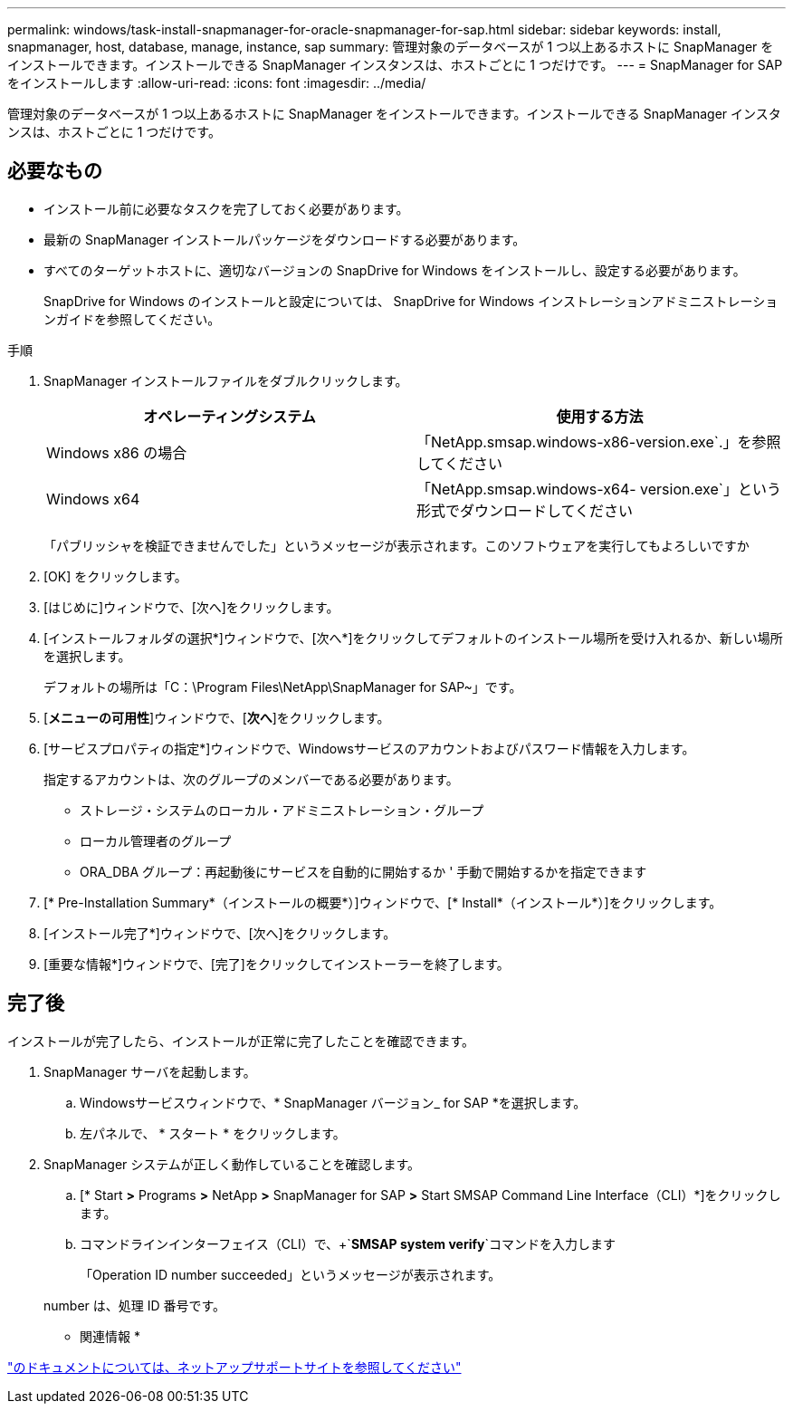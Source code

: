 ---
permalink: windows/task-install-snapmanager-for-oracle-snapmanager-for-sap.html 
sidebar: sidebar 
keywords: install, snapmanager, host, database, manage, instance, sap 
summary: 管理対象のデータベースが 1 つ以上あるホストに SnapManager をインストールできます。インストールできる SnapManager インスタンスは、ホストごとに 1 つだけです。 
---
= SnapManager for SAPをインストールします
:allow-uri-read: 
:icons: font
:imagesdir: ../media/


[role="lead"]
管理対象のデータベースが 1 つ以上あるホストに SnapManager をインストールできます。インストールできる SnapManager インスタンスは、ホストごとに 1 つだけです。



== 必要なもの

* インストール前に必要なタスクを完了しておく必要があります。
* 最新の SnapManager インストールパッケージをダウンロードする必要があります。
* すべてのターゲットホストに、適切なバージョンの SnapDrive for Windows をインストールし、設定する必要があります。
+
SnapDrive for Windows のインストールと設定については、 SnapDrive for Windows インストレーションアドミニストレーションガイドを参照してください。



.手順
. SnapManager インストールファイルをダブルクリックします。
+
|===
| オペレーティングシステム | 使用する方法 


 a| 
Windows x86 の場合
 a| 
「NetApp.smsap.windows-x86-version.exe`.」を参照してください



 a| 
Windows x64
 a| 
「NetApp.smsap.windows-x64- version.exe`」という形式でダウンロードしてください

|===
+
「パブリッシャを検証できませんでした」というメッセージが表示されます。このソフトウェアを実行してもよろしいですか

. [OK] をクリックします。
. [はじめに]ウィンドウで、[次へ]をクリックします。
. [インストールフォルダの選択*]ウィンドウで、[次へ*]をクリックしてデフォルトのインストール場所を受け入れるか、新しい場所を選択します。
+
デフォルトの場所は「C：\Program Files\NetApp\SnapManager for SAP~」です。

. [*メニューの可用性*]ウィンドウで、[*次へ*]をクリックします。
. [サービスプロパティの指定*]ウィンドウで、Windowsサービスのアカウントおよびパスワード情報を入力します。
+
指定するアカウントは、次のグループのメンバーである必要があります。

+
** ストレージ・システムのローカル・アドミニストレーション・グループ
** ローカル管理者のグループ
** ORA_DBA グループ：再起動後にサービスを自動的に開始するか ' 手動で開始するかを指定できます


. [* Pre-Installation Summary*（インストールの概要*）]ウィンドウで、[* Install*（インストール*）]をクリックします。
. [インストール完了*]ウィンドウで、[次へ]をクリックします。
. [重要な情報*]ウィンドウで、[完了]をクリックしてインストーラーを終了します。




== 完了後

インストールが完了したら、インストールが正常に完了したことを確認できます。

. SnapManager サーバを起動します。
+
.. Windowsサービスウィンドウで、* SnapManager バージョン_ for SAP *を選択します。
.. 左パネルで、 * スタート * をクリックします。


. SnapManager システムが正しく動作していることを確認します。
+
.. [* Start *>* Programs *>* NetApp *>* SnapManager for SAP *>* Start SMSAP Command Line Interface（CLI）*]をクリックします。
.. コマンドラインインターフェイス（CLI）で、+`*SMSAP system verify*`コマンドを入力します
+
「Operation ID number succeeded」というメッセージが表示されます。

+
number は、処理 ID 番号です。





* 関連情報 *

http://mysupport.netapp.com/["のドキュメントについては、ネットアップサポートサイトを参照してください"^]

